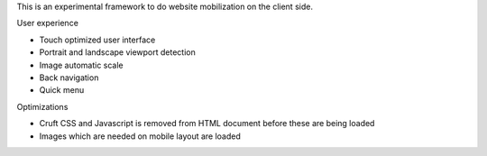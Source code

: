 This is an experimental framework to do website mobilization on the client side.


User experience

* Touch optimized user interface

* Portrait and landscape viewport detection 

* Image automatic scale

* Back navigation

* Quick menu

Optimizations

* Cruft CSS and Javascript is removed from HTML document before these are being loaded

* Images which are needed on mobile layout are loaded